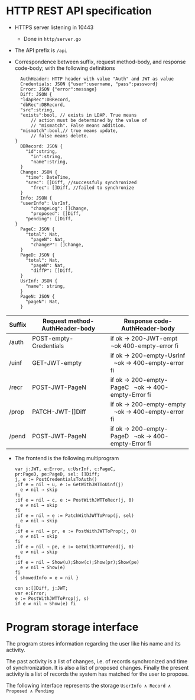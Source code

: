 * HTTP REST API specification
- HTTPS server listening in 10443
	- Done in ~http/server.go~
- The API prefix is ~/api~
- Correspondence between suffix, request method-body, and 
  response code-body; with the following definitions

	#+BEGIN_SRC
	AuthHeader: HTTP header with value "Auth" and JWT as value
	Credentials: JSON {"user":username, "pass":password}
	Error: JSON {"error":message}
	Diff: JSON {
    "ldapRec":DBRecord,
    "dbRec":DBRecord,
    "src":string,
    "exists":bool, // exists in LDAP. True means 
		// action must be determined by the value of 
		// "mismatch". False means addition.
    "mismatch":bool,// true means update, 
		// false means delete.
  }
	DBRecord: JSON {
	  "id":string,
		"in":string,
		"name":string,
	}
	Change: JSON {
	  "time": DateTime,
	  "srec": []Diff, //successfuly synchronized
		"frec": []Diff, //failed to synchronize
	}
	Info: JSON { 
    "userInfo": UsrInf,
		"changeLog": []Change,
		"proposed": []Diff,
	  "pending": []Diff,
  }
	PageC: JSON {
	  "total": Nat,
		"pageN": Nat,
		"changeP": []Change,
	}
	PageD: JSON {
	  "total": Nat,
		"pageN": Nat,
		"diffP": []Diff,
	}
	UsrInf: JSON {
	  "name": string,
	}
	PageN: JSON {
	  "pageN": Nat,
	}
	#+END_SRC
	
| Suffix | Request method-AuthHeader-body | Response code-AuthHeader-body |
|        | <25>                      | <26>                       |
|--------+---------------------------+----------------------------|
| /auth  | POST-empty-Credentials    | if ok → 200-JWT-empt   ¬ok 400-empty-error fi |
| /uinf  | GET-JWT-empty             | if ok → 200-empty-UsrInf   ¬ok → 400-empty-error fi |
| /recr  | POST-JWT-PageN            | if ok → 200-empty-PageC   ¬ok → 400-empty-Error fi |
| /prop  | PATCH-JWT-[]Diff          | if ok → 200-empty-empty   ¬ok → 400-empty-error fi |
| /pend  | POST-JWT-PageN            | if ok → 200-empty-PageD   ¬ok → 400-empty-Error fi |



- The frontend is the following multiprogram
	
 #+BEGIN_SRC
 var j:JWT, e:Error, u:UsrInf, c:PageC,
 pr:PageD, pe:PageD, sel: []Diff;
 j, e := PostCredentialsToAuth()
 ;if e = nil → u, e := GetWithJWTToUinf(j) 
   e ≠ nil → skip
 fi
 ;if e = nil → c, e := PostWithJWTToRecr(j, 0)
   e ≠ nil → skip
 fi
 ;if e = nil → e := PatchWithJWTToProp(j, sel)
   e ≠ nil → skip
 fi
 ;if e = nil → pr, e := PostWithJWTToProp(j, 0)
   e ≠ nil → skip
 fi
 ;if e = nil → pe, e := GetWithJWTToPend(j, 0)
   e ≠ nil → skip
 fi
 ;if e = nil → Show(u);Show(c);Show(pr);Show(pe)
   e ≠ nil → Show(e)
 fi
 { showedInfo ≡ e = nil }
 #+END_SRC
 
 #+BEGIN_SRC
 con s:[]Diff, j:JWT;
 var e:Error;
 e := PostWithJWTToProp(j, s)
 if e ≠ nil → Show(e) fi
 #+END_SRC
 

* Program storage interface
	The program stores information regarding the
	user like his name and its activity.
	
	The past activity is a list of changes, i.e. of records synchronized
	and time of synchronization.  It is also a list of proposed
	changes. Finally the present activity is a list of records the
	system has matched for the user to propose.
	
	The following interface represents the storage
	~UserInfo ∧ Record ∧ Proposed ∧ Pending~
